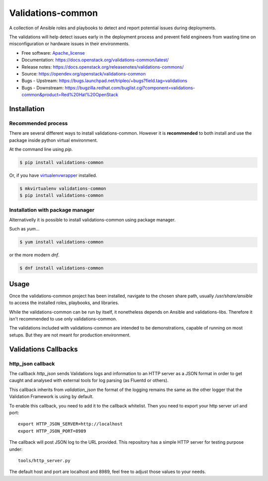 ==================
Validations-common
==================

.. image:: https://governance.openstack.org/tc/badges/validations-common.svg
    :target: https://governance.openstack.org/tc/reference/tags/index.html

.. Change things from this point on

A collection of Ansible roles and playbooks to detect and report potential
issues during deployments.

The validations will help detect issues early in the deployment process and
prevent field engineers from wasting time on misconfiguration or hardware
issues in their environments.

* Free software: Apache_license_
* Documentation: https://docs.openstack.org/validations-common/latest/
* Release notes: https://docs.openstack.org/releasenotes/validations-commons/
* Source: https://opendev.org/openstack/validations-common
* Bugs - Upstream: https://bugs.launchpad.net/tripleo/+bugs?field.tag=validations
* Bugs - Downstream: https://bugzilla.redhat.com/buglist.cgi?component=validations-common&product=Red%20Hat%20OpenStack

Installation
============
Recommended process
-------------------

There are several different ways to install validations-common.
However it is **recommended** to both install and use
the package inside python virtual environment.

At the command line using `pip`.

.. code-block:: console

    $ pip install validations-common


Or, if you have virtualenvwrapper_ installed.

.. code-block:: console

    $ mkvirtualenv validations-common
    $ pip install validations-common

Installation with package manager
---------------------------------
Alternativelly it is possible to install validations-common using package manager.

Such as `yum`...

.. code-block:: console

    $ yum install validations-common


or the more modern `dnf`.

.. code-block:: console

    $ dnf install validations-common


Usage
=====

Once the validations-common project has been installed,
navigate to the chosen share path, usually `/usr/share/ansible`
to access the installed roles, playbooks, and libraries.

While the validations-common can be run by itself,
it nonetheless depends on Ansible and validations-libs.
Therefore it isn't recommended to use only validations-common.

The validations included with validations-common are intended to be demonstrations,
capable of running on most setups. But they are not meant for production environment.

.. _virtualenvwrapper: https://pypi.org/project/virtualenvwrapper/
.. _Apache_license: http://www.apache.org/licenses/LICENSE-2.0


Validations Callbacks
=====================
http_json callback
------------------

The callback `http_json` sends Validations logs and information to an HTTP
server as a JSON format in order to get caught and analysed with external
tools for log parsing (as Fluentd or others).

This callback inherits from `validation_json` the format of the logging
remains the same as the other logger that the Validation Framework is using
by default.

To enable this callback, you need to add it to the callback whitelist.
Then you need to export your http server url and port::

    export HTTP_JSON_SERVER=http://localhost
    export HTTP_JSON_PORT=8989

The callback will post JSON log to the URL provided.
This repository has a simple HTTP server for testing purpose under::

    tools/http_server.py

The default host and port are localhost and 8989, feel free to adjust those
values to your needs.
